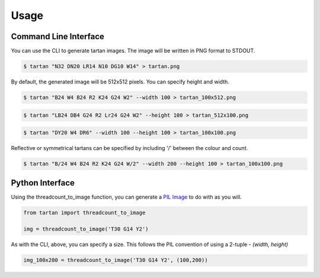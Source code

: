 =====
Usage
=====

Command Line Interface
----------------------

You can use the CLI to generate tartan images.  The image will be
written in PNG format to STDOUT.

.. code-block:: sh

    $ tartan "N32 DN20 LR14 N10 DG10 W14" > tartan.png

.. image:: images/tartan.png

By default, the generated image will be 512x512 pixels. You can specify height and width.

.. code-block:: sh

    $ tartan "B24 W4 B24 R2 K24 G24 W2" --width 100 > tartan_100x512.png

.. image:: images/tartan_100x512.png

.. code-block:: sh

    $ tartan "LB24 DB4 G24 R2 Lr24 G24 W2" --height 100 > tartan_512x100.png

.. image:: images/tartan_512x100.png

.. code-block:: sh

    $ tartan "DY20 W4 DR6" --width 100 --height 100 > tartan_100x100.png

.. image:: images/tartan_100x100.png

Reflective or symmetrical tartans can be specified by including '/' between the colour and count.

.. code-block:: sh

    $ tartan "B/24 W4 B24 R2 K24 G24 W/2" --width 200 --height 100 > tartan_100x100.png

.. image:: images/tartan_200x100.png


Python Interface
----------------

Using the threadcount_to_image function, you can generate a
`PIL Image <https://pillow.readthedocs.io/en/stable/reference/Image.html>`_
to do with as you will.

.. code-block::

    from tartan import threadcount_to_image

    img = threadcount_to_image('T30 G14 Y2')

As with the CLI, above, you can specify a size.  This follows the PIL convention
of using a 2-tuple - `(width, height)`

.. code-block::

    img_100x200 = threadcount_to_image('T30 G14 Y2', (100,200))

